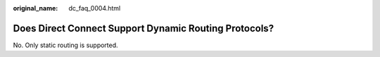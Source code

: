 :original_name: dc_faq_0004.html

.. _dc_faq_0004:

Does Direct Connect Support Dynamic Routing Protocols?
======================================================

No. Only static routing is supported.
